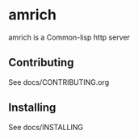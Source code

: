 * amrich
amrich is a Common-lisp http server
** Contributing
   See docs/CONTRIBUTING.org
** Installing
   See docs/INSTALLING
